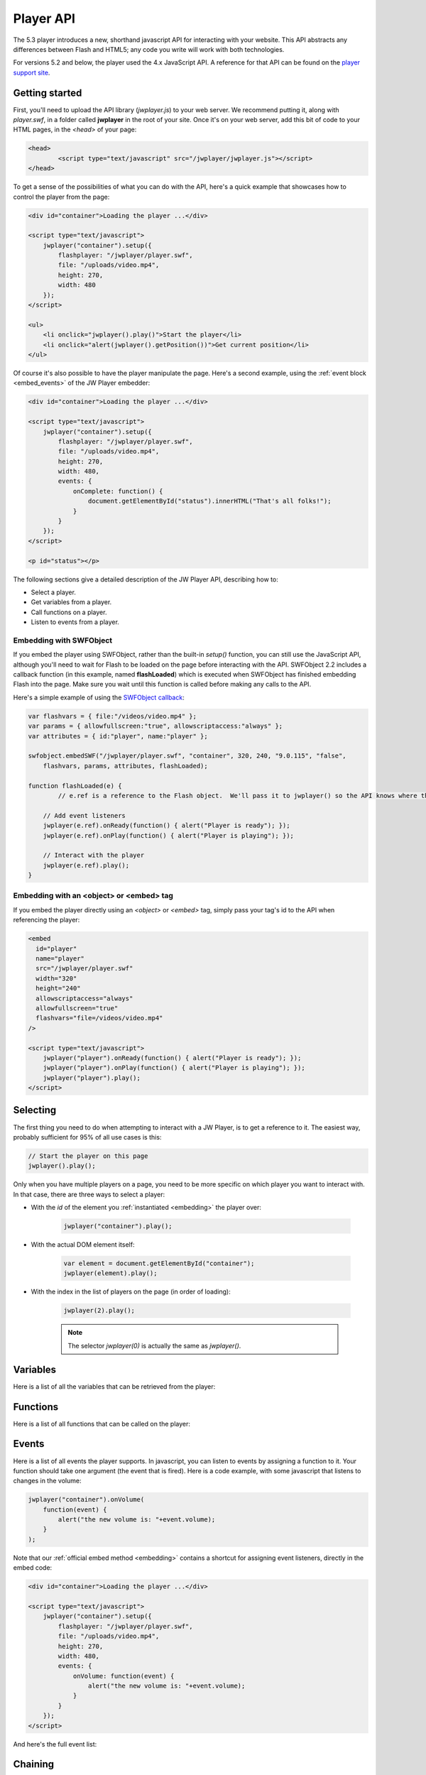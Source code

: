 .. _javascriptapi:

Player API
==========

The 5.3 player introduces a new, shorthand javascript API for interacting with your website. This API abstracts any differences between Flash and HTML5; any code you write will work with both technologies.

For versions 5.2 and below, the player used the 4.x JavaScript API.  A reference for that API can be found on the `player support site <http://www.longtailvideo.com/support/jw-player/jw-player-for-flash-v4/12209/javascript-api-reference>`_.


Getting started
---------------

First, you'll need to upload the API library (*jwplayer.js*) to your web server.  We recommend putting it, along with *player.swf*, in a folder called **jwplayer** in the root of your site.  Once it's on your web server, add this bit of code to your HTML pages, in the *<head>* of your page:

.. code-block:: html

	<head>
		<script type="text/javascript" src="/jwplayer/jwplayer.js"></script>
	</head>

To get a sense of the possibilities of what you can do with the API, here's a quick example that showcases how to control the player from the page:

.. code-block:: html
    
    <div id="container">Loading the player ...</div>
    
    <script type="text/javascript">
        jwplayer("container").setup({
            flashplayer: "/jwplayer/player.swf",
            file: "/uploads/video.mp4",
            height: 270,
            width: 480
        });
    </script>
    
    <ul>
        <li onclick="jwplayer().play()">Start the player</li>
        <li onclick="alert(jwplayer().getPosition())">Get current position</li>
    </ul>

Of course it's also possible to have the player manipulate the page. Here's a second example, using the  :ref:`event block <embed_events>` of the JW Player embedder:

.. code-block:: html
    
    <div id="container">Loading the player ...</div>
    
    <script type="text/javascript">
        jwplayer("container").setup({
            flashplayer: "/jwplayer/player.swf",
            file: "/uploads/video.mp4",
            height: 270,
            width: 480,
            events: {
                onComplete: function() { 
                    document.getElementById("status").innerHTML("That's all folks!"); 
                }
            }
        });
    </script>
    
    <p id="status"></p>

The following sections give a detailed description of the JW Player API, describing how to:

* Select a player.
* Get variables from a player.
* Call functions on a player.
* Listen to events from a player.

Embedding with SWFObject
++++++++++++++++++++++++

If you embed the player using SWFObject, rather than the built-in *setup()* function, you can still use the JavaScript API, although you'll need to wait for Flash to be loaded on the page before interacting with the API.  SWFObject 2.2 includes a callback function (in this example, named **flashLoaded**) which is executed when SWFObject has finished embedding Flash into the page.  Make sure you wait until this function is called before making any calls to the API.

Here's a simple example of using the `SWFObject callback <http://code.google.com/p/swfobject/wiki/api>`_:

.. code-block:: javascript

        var flashvars = { file:"/videos/video.mp4" };
        var params = { allowfullscreen:"true", allowscriptaccess:"always" };
        var attributes = { id:"player", name:"player" };
        
        swfobject.embedSWF("/jwplayer/player.swf", "container", 320, 240, "9.0.115", "false", 
            flashvars, params, attributes, flashLoaded);

        function flashLoaded(e) {
        	// e.ref is a reference to the Flash object.  We'll pass it to jwplayer() so the API knows where the player is.
         
            // Add event listeners
            jwplayer(e.ref).onReady(function() { alert("Player is ready"); });
            jwplayer(e.ref).onPlay(function() { alert("Player is playing"); });

            // Interact with the player
            jwplayer(e.ref).play();
        }

Embedding with an <object> or <embed> tag
+++++++++++++++++++++++++++++++++++++++++

If you embed the player directly using an *<object>* or *<embed>* tag, simply pass your tag's id to the API when referencing the player:

.. code-block:: html

	<embed
	  id="player"
	  name="player"
	  src="/jwplayer/player.swf"
	  width="320"
	  height="240"
	  allowscriptaccess="always"
	  allowfullscreen="true"
	  flashvars="file=/videos/video.mp4"
	/>
	
	<script type="text/javascript">
	    jwplayer("player").onReady(function() { alert("Player is ready"); });
	    jwplayer("player").onPlay(function() { alert("Player is playing"); });
	    jwplayer("player").play();
	</script>

Selecting
---------

The first thing you need to do when attempting to interact with a JW Player, is to get a reference to it. The easiest way, probably sufficient for 95% of all use cases is this:

.. code-block:: javascript

    // Start the player on this page
    jwplayer().play();


Only when you have multiple players on a page, you need to be more specific on which player you want to interact with. In that case, there are three ways to select a player:

* With the *id* of the element you :ref:`instantiated <embedding>` the player over:
    
    .. code-block:: javascript
    
        jwplayer("container").play();

* With the actual DOM element itself:
    
    .. code-block:: javascript
    
        var element = document.getElementById("container");
        jwplayer(element).play();

* With the index in the list of players on the page (in order of loading):
   
    .. code-block:: javascript
      
        jwplayer(2).play();
    
    .. note::
    
        The selector *jwplayer(0)* is actually the same as *jwplayer()*.



Variables
---------

Here is a list of all the variables that can be retrieved from the player:

.. describe:: getBuffer()

    Returns the current PlaylistItem's filled buffer, as a **percentage** (0 to 100) of the total video's length.
    
.. describe:: getFullscreen()

    Returns the player's current **fullscreen** state, as a boolean (*true* when fullscreen).

.. describe:: getMeta()

    Returns the current PlaylistItem's **metadata**, as a javascript object. This object contains arbitrary key:value parameters, depending upon the type of player, media file and streaming provider that is used. Common metadata keys are *width*, *duration* or *videoframerate*.

.. describe:: getMute()

    Returns the player's current audio muting state, as a boolean (*true* when there's no sound).

.. describe:: getPlaylist()

    Returns the player's entire **playlist**, as an array of PlaylistItem objects. Here's an example playlist, with three items:
    
    .. code-block:: javascript
    
        [
            { duration: 32, file: "/uploads/video.mp4", image: "/uploads/video.jpg" },
            { title: "cool video", file: "/uploads/bbb.mp4" },
            { duration: 542, file: "/uploads/ed.mp4", start: 129 }
        ]

.. describe:: getPlaylistItem(*index*):

    Returns the playlist **item** at the specified *index*. If the *index* is not specified, the currently playing playlistItem is returned. The **item**  that is returned is an object with key:value properties (e.g. *file*, *duration* and *title*). Example:
    
    .. code-block:: javascript
    
        { duration: 32, file: "/uploads/video.mp4", image: "/uploads/video.jpg" }

.. describe:: getWidth()

    Returns the player's current **width**, in pixels.

.. describe:: getHeight()

    Returns the player's current **height**, in pixels.

.. describe:: getState()

    Returns the player's current playback state. It can have the following values:
    
    * **BUFFERING**: user pressed *play*, but sufficient data has to be loaded first (no movement).
    * **PLAYING**: the video is playing (movement). 
    * **PAUSED**: user paused the video (no movement).
    * **IDLE**: either the user stopped the video or the video has ended (no movement).

.. describe:: getPosition()

    Returns the current playback **position** in seconds, as a number.

.. describe:: getDuration()

    Returns the currently playing PlaylistItem's duration in seconds, as a number.

.. describe:: getVolume()

    Returns the current playback volume percentage, as a number (0 to 100).



Functions
---------

Here is a list of all functions that can be called on the player:

.. describe:: setFullscreen(state)

    Change the player's fullscreen mode. Parameters:
    
    * **state**:Boolean (*true*): Set the player's fullscreen mode to fullscreen if true, and return to normal screen mode if false.

.. describe:: setMute(state)

    Change the player's mute state (no sound). Parameters:

    * **state**:Boolean (*true*): Mute the player if true, and unmute if false.

.. describe:: load(playlist)

    Loads a new playlist into the player. The **playlist** parameter is required and can take a number of forms:
    
    * *Array*: If an array of PlaylistItem objects is passed, load an entire playlist into the player. Example:
    
        .. code-block:: javascript
        
            [
                { duration: 32, file: "/uploads/video.mp4", image: "/uploads/video.jpg" },
                { title: "cool video", file: "/uploads/bbb.mp4" },
                { duration: 542, file: "/uploads/ed.mp4", start: 129 }
            ]

    * *Object*: If a PlaylistItem is passed, load it as a single item into the player. Example:
    
        .. code-block:: javascript
        
            { duration: 32, file: "/uploads/video.mp4", image: "/uploads/video.jpg" },
        
    * *String*: Can be an XML playlist, or the link to a single media item (e.g. an MP4 video).

.. describe:: playlistItem(index)

    Jumps to the playlist item at the specified index. Parameters:
    
    * **index**:Number: zero-based index into the playlist array (i.e. playlistItem(0) jumps to the first item in the playlist).

.. describe:: playlistNext()

    Jumps to the next playlist item. If the current playlist item is the last one, the player jumps to the first.

.. describe:: playlistPrev()

    Jumps to the previous playlist item. If the current playlist item is the first one, the player jumps to the last.

.. describe:: resize(width, height)

    Resizes the player to the specified dimensions. Parameters:
    
    * **width**:Number: the new overall width of the player.
    * **height**:Number: the new overall height of the player.
    
    .. note::
    
        If a controlbar or playlist is displayed next to the video, the actual video is of course smaller than the overall player.

.. describe:: play(state)

    Toggles playback of the player. Parameters:
    
    * **state**:Boolean (undefined): if set *true* the player will start playing. If set *false* the player will pause. If not set, the player will toggle playback.


.. describe:: pause(state)

    Toggles playback of the player. Parameters:
    
    * **state**:Boolean (undefined): if set *true* the player will pause playback. If set *false* the player will play. If not set, the player will toggle playback.
    
.. describe:: stop()

    Stops the player and unloads the currently playing media file from memory.

.. describe:: seek(position)

    Jump to the specified position within the currently playing item. Parameters:

    * **position**:Number: Requested position in seconds.

.. describe:: setVolume(volume)

    Sets the player's audio volume. Parameters:
    
    * **volume**:Number: The new volume percentage; *0* and *100*.



Events
------

Here is a list of all events the player supports. In javascript, you can listen to events by assigning a function to it. Your function should take one argument (the event that is fired). Here is a code example, with some javascript that listens to changes in the volume:

.. code-block:: javascript
    
    jwplayer("container").onVolume(
        function(event) { 
            alert("the new volume is: "+event.volume);
        }
    );

Note that our :ref:`official embed method <embedding>` contains a shortcut for assigning event listeners, directly in the embed code:

.. code-block:: html
    
    <div id="container">Loading the player ...</div>
    
    <script type="text/javascript">
        jwplayer("container").setup({
            flashplayer: "/jwplayer/player.swf",
            file: "/uploads/video.mp4",
            height: 270,
            width: 480,
            events: {
                onVolume: function(event) { 
                    alert("the new volume is: "+event.volume);
                }
            }
        });
    </script>


And here's the full event list:

.. describe:: onBufferChange(callback)

    Fired when the currently playing item loads additional data into its buffer. Event attributes:

    * **percent**: Number: Percentage (between 0 and 100); number of seconds buffered / duration in seconds.

.. describe:: onBufferFull(callback)

    Fired when the player's buffer has exceeded the player's bufferlength property (default: 1 second). No attributes.

.. describe:: onError(callback)

    Fired when an error has occurred in the player. Event attributes:

    * **message**: String: The reason for the error.

.. describe:: onFullscreen(callback)

    Fired when the player's fullscreen mode changes. Event attributes:
    
    * fullscreen: boolean. New fullscreen state.

.. describe:: onMeta(callback)

    Fired when new metadata has been discovered in the player. Event attributes:

    **data**: Object: dictionary object containing the new metadata. 

.. describe:: onMute(callback)

    Fired when the player has gone into or out of the mute state. Event attributes: 

    * **mute**: Boolean: New mute state.

.. describe:: onPlaylist(callback)

    Fired when a new playlist has been loaded into the player. Event attributes: 
    
    * **playlist**: Array: The new playlist; an array of PlaylistItem objects.

.. describe:: onPlaylistItem(callback)

    Fired when the player is playing a new media item. Event attributes:

    * **index** Number: Zero-based index into the playlist array (e.g. 0 is the first item).

.. describe:: onReady(callback)

    Fired when the player has initialized and is ready for playback. No attributes.

.. describe:: onResize(callback)

    Fired when the player's dimensions have changed (the player is resizing or switching fullscreen). Event attributes:

    * **width**: Number: The new width of the player.
    * **height**: Number: The new height of the player.

.. describe:: onPlay(callback)

    Fired when the player enters the *PLAYING* state. Event attributes:

    * **oldstate**: String: the state the player moved from. Can be *PAUSED* or *BUFFERING*.

.. describe:: onPause(callback)

    Fired when the player enters the PAUSED state. Event attributes:

    * **oldstate**: String: the state the player moved from. Can be *PLAYING* or *BUFFERING*.

.. describe:: onBuffer(callback)

    Fired when the player enters the BUFFERING state. Event attributes:

    * **oldstate**: String: the state the player moved from. Can be *PLAYING*, *PAUSED* or *IDLE*.

.. describe:: onIdle(callback)

    Fired when the player enters the IDLE state. Event attributes:

    * **oldstate**: String: the state the player moved from. Can be *PLAYING*, *PAUSED* or *BUFFERING*.

.. describe:: onComplete(callback)

    Fired when the player has finished playing the current media. No event attributes.

.. describe:: onTime(callback)

    When the player is playing, fired as the playback position gets updated. This happens with a resolution of 0.1 second, so there's a lot of events! Event attributes:

    * **duration**: Number: Duration of the current item in seconds.
    * **offset**: Number: When playing streaming media, this value contains the last unbuffered seek offset.
    * **position**: Number: Playback position in seconds.

.. describe:: onVolume(callback)

    Fired when the player's volume changes. Event attributes:

    * **volume**: Number: The new volume percentage (0 to 100).



Chaining
--------

Note that every API call to a JW Player in turn returns the player instance. This makes it possible to chain API calls  (like with `jQuery <http://jquery.net>`_):

.. code-block:: javascript

    jwplayer().setVolume(50).onComplete(function(){ alert("done!"); }).play();


